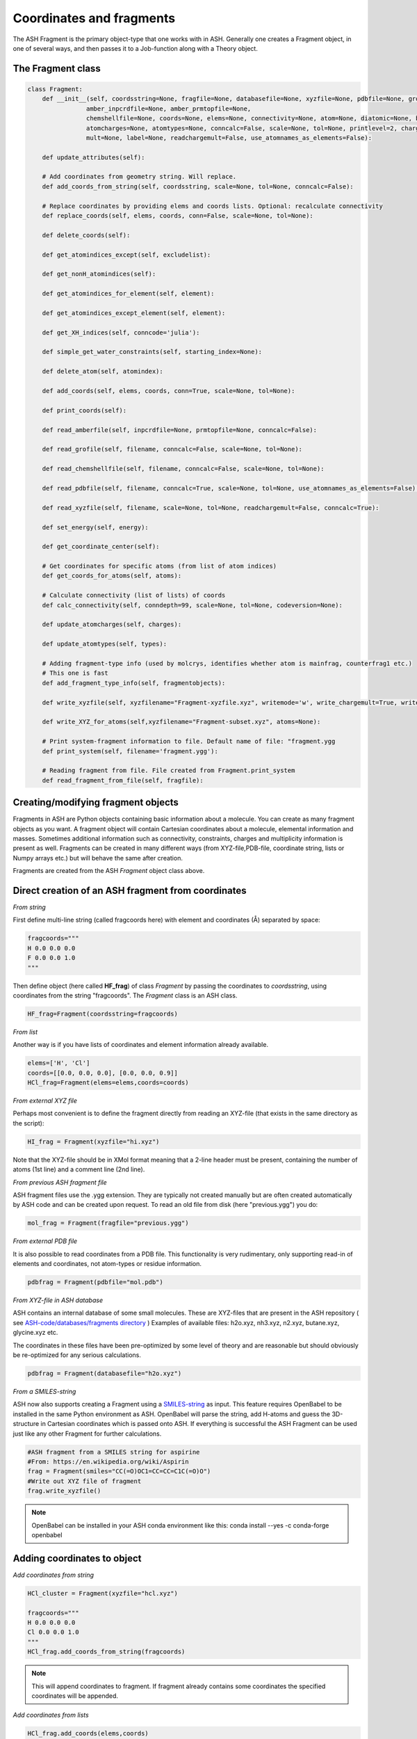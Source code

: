 Coordinates and fragments
==========================

The ASH Fragment is the primary object-type that one works with in ASH.
Generally one creates a Fragment object, in one of several ways, and then passes it to a Job-function
along with a Theory object.

######################################################
The Fragment class
######################################################

.. code-block:: python

    class Fragment:
        def __init__(self, coordsstring=None, fragfile=None, databasefile=None, xyzfile=None, pdbfile=None, grofile=None,
                    amber_inpcrdfile=None, amber_prmtopfile=None,
                    chemshellfile=None, coords=None, elems=None, connectivity=None, atom=None, diatomic=None, bondlength=None,
                    atomcharges=None, atomtypes=None, conncalc=False, scale=None, tol=None, printlevel=2, charge=None,
                    mult=None, label=None, readchargemult=False, use_atomnames_as_elements=False):

        def update_attributes(self):

        # Add coordinates from geometry string. Will replace.
        def add_coords_from_string(self, coordsstring, scale=None, tol=None, conncalc=False):

        # Replace coordinates by providing elems and coords lists. Optional: recalculate connectivity
        def replace_coords(self, elems, coords, conn=False, scale=None, tol=None):

        def delete_coords(self):

        def get_atomindices_except(self, excludelist):

        def get_nonH_atomindices(self):

        def get_atomindices_for_element(self, element):

        def get_atomindices_except_element(self, element):

        def get_XH_indices(self, conncode='julia'):

        def simple_get_water_constraints(self, starting_index=None):

        def delete_atom(self, atomindex):

        def add_coords(self, elems, coords, conn=True, scale=None, tol=None):

        def print_coords(self):

        def read_amberfile(self, inpcrdfile=None, prmtopfile=None, conncalc=False):

        def read_grofile(self, filename, conncalc=False, scale=None, tol=None):

        def read_chemshellfile(self, filename, conncalc=False, scale=None, tol=None):

        def read_pdbfile(self, filename, conncalc=True, scale=None, tol=None, use_atomnames_as_elements=False):

        def read_xyzfile(self, filename, scale=None, tol=None, readchargemult=False, conncalc=True):

        def set_energy(self, energy):

        def get_coordinate_center(self):

        # Get coordinates for specific atoms (from list of atom indices)
        def get_coords_for_atoms(self, atoms):

        # Calculate connectivity (list of lists) of coords
        def calc_connectivity(self, conndepth=99, scale=None, tol=None, codeversion=None):

        def update_atomcharges(self, charges):

        def update_atomtypes(self, types):

        # Adding fragment-type info (used by molcrys, identifies whether atom is mainfrag, counterfrag1 etc.)
        # This one is fast
        def add_fragment_type_info(self, fragmentobjects):

        def write_xyzfile(self, xyzfilename="Fragment-xyzfile.xyz", writemode='w', write_chargemult=True, write_energy=True):

        def write_XYZ_for_atoms(self,xyzfilename="Fragment-subset.xyz", atoms=None):

        # Print system-fragment information to file. Default name of file: "fragment.ygg
        def print_system(self, filename='fragment.ygg'):

        # Reading fragment from file. File created from Fragment.print_system
        def read_fragment_from_file(self, fragfile):


######################################################
Creating/modifying fragment objects
######################################################

Fragments in ASH are Python objects containing basic information about a molecule. You can create as many fragment objects
as you want. A fragment object will contain Cartesian coordinates about a molecule, elemental information and masses.
Sometimes additional information such as connectivity, constraints, charges and multiplicity information is present as well.
Fragments can be created in many different ways (from XYZ-file,PDB-file, coordinate string, lists or Numpy arrays etc.) but will behave the same after creation.

Fragments are created from the ASH *Fragment* object class above.

######################################################
Direct creation of an ASH fragment from coordinates
######################################################

*From string*

First define multi-line string (called fragcoords here) with element and coordinates (Å) separated by space:

.. code-block:: python

    fragcoords="""
    H 0.0 0.0 0.0
    F 0.0 0.0 1.0
    """

Then define object (here called **HF_frag**) of class *Fragment* by passing the coordinates to *coordsstring*, using coordinates from the string "fragcoords".
The *Fragment* class is an ASH class.

.. code-block:: python

    HF_frag=Fragment(coordsstring=fragcoords)



*From list*

Another way is if you have lists of coordinates and element information already available.

.. code-block:: python

    elems=['H', 'Cl']
    coords=[[0.0, 0.0, 0.0], [0.0, 0.0, 0.9]]
    HCl_frag=Fragment(elems=elems,coords=coords)


*From external XYZ file*

Perhaps most convenient is to define the fragment directly from reading an XYZ-file (that exists in the same directory as the script):

.. code-block:: python

    HI_frag = Fragment(xyzfile="hi.xyz")

Note that the XYZ-file should be in XMol format meaning that a 2-line header must be present, containing the number of atoms (1st line) and a comment line (2nd line).

*From previous ASH fragment file*

ASH fragment files use the .ygg extension. They are typically not created manually but are often created automatically by ASH code and
can be created upon request. To read an old file from disk (here "previous.ygg") you do:

.. code-block:: python

    mol_frag = Fragment(fragfile="previous.ygg")


*From external PDB file*

It is also possible to read coordinates from a PDB file. This functionality is very rudimentary, only supporting read-in of
elements and coordinates, not atom-types or residue information.

.. code-block:: python

    pdbfrag = Fragment(pdbfile="mol.pdb")

*From XYZ-file in ASH database*

ASH contains an internal database of some small molecules.
These are XYZ-files that are present in the ASH repository ( see `ASH-code/databases/fragments directory <https://github.com/RagnarB83/ash/tree/master/databases/fragments>`_ )
Examples of available files: h2o.xyz, nh3.xyz, n2.xyz, butane.xyz, glycine.xyz  etc.

The coordinates in these files have been pre-optimized by some level of theory and are reasonable but should obviously be re-optimized for any serious calculations.

.. code-block:: python

    pdbfrag = Fragment(databasefile="h2o.xyz")


*From a SMILES-string*

ASH now also supports creating a Fragment using a `SMILES-string <https://en.wikipedia.org/wiki/Simplified_molecular-input_line-entry_system>`_ as input.
This feature requires OpenBabel to be installed in the same Python environment as ASH.
OpenBabel will parse the string, add H-atoms and guess the 3D-structure in Cartesian coordinates which is passed onto ASH.
If everything is successful the ASH Fragment can be used just like any other Fragment for further calculations.

.. code-block:: python

    #ASH fragment from a SMILES string for aspirine
    #From: https://en.wikipedia.org/wiki/Aspirin
    frag = Fragment(smiles="CC(=O)OC1=CC=CC=C1C(=O)O")
    #Write out XYZ file of fragment
    frag.write_xyzfile()

.. note:: OpenBabel can be installed in your ASH conda environment like this: conda install --yes -c conda-forge openbabel

######################################################
Adding coordinates to object
######################################################


*Add coordinates from string*



.. code-block:: python

    HCl_cluster = Fragment(xyzfile="hcl.xyz")

    fragcoords="""
    H 0.0 0.0 0.0
    Cl 0.0 0.0 1.0
    """
    HCl_frag.add_coords_from_string(fragcoords)


.. note:: This will append coordinates to fragment. If fragment already contains some coordinates the specified coordinates will be appended.

*Add coordinates from lists*

.. code-block:: python

    HCl_frag.add_coords(elems,coords)

where elems and coords are lists:

.. code-block:: python

    elems=['H', 'Cl']
    coords=[[0.0, 0.0, 0.0], [0.0, 0.0, 0.9]]


.. note:: This will append coordinates to fragment. If fragment already contains some coordinates the added coordinates will follow.

*Add coordinates from XYZ file*

.. code-block:: python

    HF_frag.read_xyzfile("hcl.xyz")


.. note:: This will append coordinates to fragment. If fragment already contains some coordinates the added coordinates will follow.

######################################################
Replace coordinates of object
######################################################
If you want to replace coords and elems of a fragment object with new information this can be done conveniently through lists.

.. code-block:: python

    elems=['H', 'Cl']
    coords=[[0.0, 0.0, 0.0], [0.0, 0.0, 1.1]]
    HF_frag.replace_coords(elems,coords)

**TODO:** Add option here of replacing coords from XYZ file and string as well.


######################################################
Calculate connectivity of fragment object
######################################################

Connectivity between atoms can be an important attribute of a fragment object, especially for molecules.
The connectivity distinguishes atoms that are in close-contact (i.e. forming some kind of stable covalent bond) 
and atoms further apart and obviously not bonded. Correct connectivity is crucial for some ASH functionality (the Molcrys functionality in particular).
Connectivity is calculated based on a distance and covalent radii-based criterion.
Atoms A and B will be defined to be connected according to:

.. math::

    r(AtomA,AtomB) < scale*( covrad(AtomA) + covrad(AtomB) ) + tol

Thus, if the distance between atoms A and B is less than the sum of the elemental covalent radii
(which can be scaled by a parameter scale or shifted by a parameter tol) then the atoms are connected.
Using default parameters of the element radii (Alvarez 2008), the default scaling of 1.0 and a tolerance of 0.1
(global scale and tol parameters are defined in settings_ash file) works in many cases.

To calculate the connectivity table for a molecule:

.. code-block:: python

    mol_frag.calc_connectivity()

This creates a connectivity table which is a Python list of lists:
An example of a connectivity table would be: [[0,1,2],[3,4,5],[6,7,8,9,10]]
Atoms 0,1,2 are here bonded to each other as a sub-fragment (migh e.g. be an H2O molecule) and so are atoms 3,4,5 and also 6,7,8,9,10.
The connectivity table is available as:

.. code-block:: python

    mol_frag.connectivity


The connectivity table is calculated or recalculated automatically when needed. 
For large systems the connectivity is expensive to calculate and is thus not calculated by default (but only when needed).
For large systems, ASH will try to call a Julia routine for the calculation.

######################################################
Charge and Multiplicity
######################################################

Charge and spin multiplicity should usually be associated with the fragment.
One can also specify the charge and mult to the Job-function (e.g. **Singlepoint**).
When working with multiple fragment objects, however, it is highly convenient to associate a total charge and spin multiplicity with each fragment object.
Usually done when fragment is created like this:

.. code-block:: python

    NO_frag = Fragment(xyzfile="no.xyz", charge=0, mult=2)
    HF_frag=Fragment(coordsstring=fragcoords, charge=0, mult=1)

This can also be done afterwards:

.. code-block:: python

    NO_frag.charge = 0
    NO_frag.mult = 2

Yet another option is to read the charge and multiplicity information from the name/title line of the XYZ file.

.. code-block:: python

    NO_frag = Fragment(xyzfile="no.xyz", readchargemult=True)

This will only work if the 2nd-line of the XYZ file contains the charge and multiplicity, separated by a space as seen below:

.. code-block:: text

    2
    0 2
    N 0.0 0.0 0.0
    O 0.0 0.0 1.0

######################################################
Label
######################################################

If working with multiple fragment objects it can be useful to distinguish between them via a label-string.
The label can be added when fragment is first created:

.. code-block:: python

    benzene_frag = Fragment(xyzfile="c6h6.xyz", label='benzene')
    water_frag = Fragment(xyzfile="h2o.xyz", label='water')

or afterwards (by default, the label attribute is set to None).

.. code-block:: python

    benzene_frag.label='Benzene'


######################################################
Inspect defined fragment objects
######################################################

To inspect a defined fragment one can print out a Python dictionary of all defined attributes of the object.

.. code-block:: python

    print("HF_frag dict", HF_frag.info())

This will print out all defined attributes of the object including list of elements, coordinates, masses, connectivity etc.

One can also access individual attributes like accessing the pure coordinates only:

.. code-block:: python

    print("HF_frag.coords : ", HF_frag.coords)

For printing coordinates is may also be more convenient to use the print_coords function though (to print elems and coords):

.. code-block:: python

    HF_frag.print_coords()


Get coords and elems of specific atom indices:

.. code-block:: python

    specific_coords,specific_elems=HF_frag.get_coords_for_atoms([0,1,2])

Print connectivity:

.. code-block:: python

    conn = aspirine.connectivity
    print("conn:", conn)
    print("Number of subfragments in aspirine", len(conn))

Print number of atoms and number of connected atoms:

.. code-block:: python

    print("Number of atoms in aspirine", aspirine.numatoms)
    print("Number atoms in connectivity in aspirine", aspirine.connected_atoms_number)

Print various molecule attributes:

.. code-block:: python

    print("List of atom indices", frag.atomlist)
    print("Total mass of fragment", frag.mass)
    print("List of atom masses of fragment", frag.list_of_masses)
    print("Pretty elemental formula of fragment", frag.prettyformula)
    print("Elemental formula of fragment", frag.formula)
    print("Pretty elemental formula of fragment", frag.prettyformula)

The ASH fragment file can be printed conveniently to disk:

.. code-block:: python

    HF_frag.print_system(filename='fragment.ygg')

An XYZ file of coordinates can be printed out:

.. code-block:: python

    HF_frag.write_xyzfile(xyzfilename="Fragment-xyzfile.xyz")


Print charge and mult attributes (if not defined, then None will be outputted).

.. code-block:: python

    print(HF_frag.charge)
    print(HF_frag.mult)

##############################################################################
Calculate distances,angles and dihedral angles between atoms in a fragment
##############################################################################

Sometimes it is useful to get the distance, angle or dihedral angles defined by some atoms in a fragment.
This can be done using the following functions:

.. code-block:: python

    #Distance between atoms
    def distance_between_atoms(fragment=None, atoms=None):
    #Angle between atoms
    def angle_between_atoms(fragment=None, atoms=None):
    #Dihedral angle between atoms
    def dihedral_between_atoms(fragment=None, atoms=None):


Examples:

.. code-block:: python

    from ash import *

    #Defining an ethanol fragment
    ethanol = Fragment(databasefile="ethanol.xyz")
    ethanol.print_coords() #Printing coordinates

    #Distance between atoms 0 (C) and 7 (O)
    distance = distance_between_atoms(fragment=ethanol, atoms=[0,7])
    print(f"Distance between atoms 0 and 7 is {distance} Angstrom")
    
    #Angle between atoms 0, 7 and 8 (< C-O-H)
    angle = angle_between_atoms(fragment=ethanol, atoms=[0,7,8])
    print(f"Angle between atoms 0,7,8 is {angle} °")
    
    #Dihedral angle between atoms 3,0,7,8
    dihedral = dihedral_between_atoms(fragment=ethanol, atoms=[3,0,7,8])
    print(f"Dihedral between atoms 3,0,7,8 is {dihedral} °")

